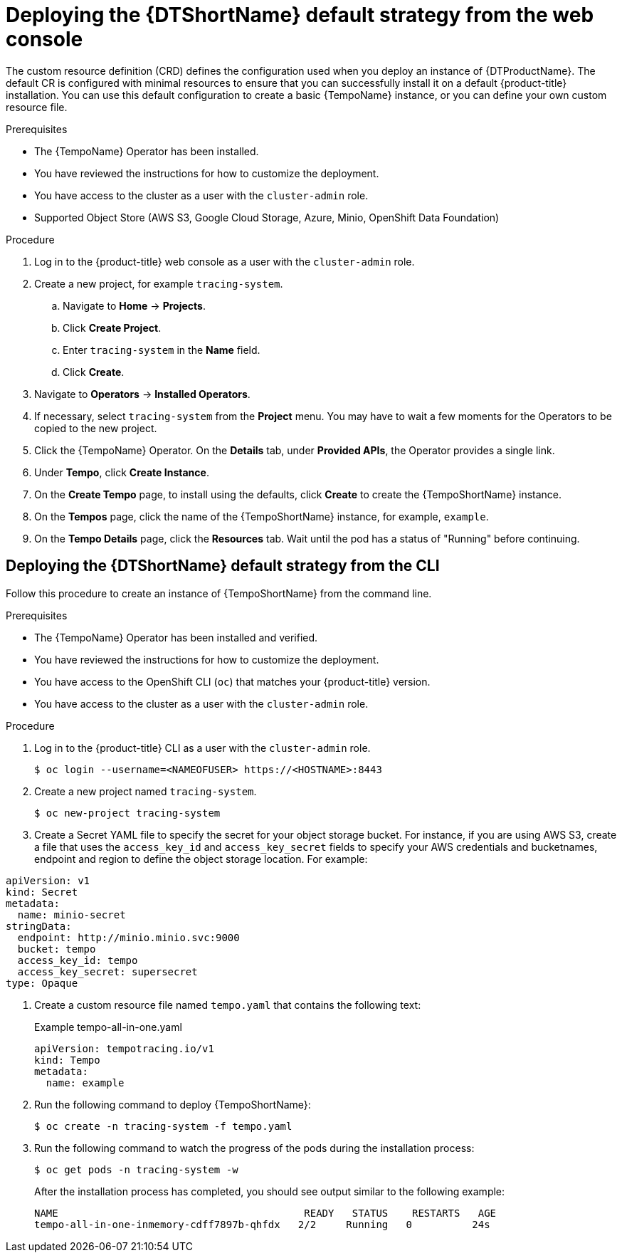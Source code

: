 // Module included in the following assemblies:
//
// * distr_tracing_tempo/distr-tracing-tempo-configuring.adoc

:_content-type: PROCEDURE
[id="distr-tracing-tempo-deploy-default_{context}"]
= Deploying the {DTShortName} default strategy from the web console

The custom resource definition (CRD) defines the configuration used when you deploy an instance of {DTProductName}. The default CR is configured with minimal resources to ensure that you can successfully install it on a default {product-title} installation. You can use this default configuration to create a basic {TempoName} instance, or you can define your own custom resource file.

.Prerequisites

* The {TempoName} Operator has been installed.
* You have reviewed the instructions for how to customize the deployment.
* You have access to the cluster as a user with the `cluster-admin` role.
* Supported Object Store (AWS S3, Google Cloud Storage, Azure, Minio, OpenShift Data Foundation)

.Procedure

. Log in to the {product-title} web console as a user with the `cluster-admin` role.

. Create a new project, for example `tracing-system`.

.. Navigate to *Home* -> *Projects*.

.. Click *Create Project*.

.. Enter `tracing-system` in the *Name* field.

.. Click *Create*.

. Navigate to *Operators* -> *Installed Operators*.

. If necessary, select `tracing-system` from the *Project* menu. You may have to wait a few moments for the Operators to be copied to the new project.

. Click the {TempoName} Operator. On the *Details* tab, under *Provided APIs*, the Operator provides a single link.

. Under *Tempo*, click *Create Instance*.

. On the *Create Tempo* page, to install using the defaults, click *Create* to create the {TempoShortName} instance.

. On the *Tempos* page, click the name of the {TempoShortName} instance, for example, `example`.

. On the *Tempo Details* page, click the *Resources* tab. Wait until the pod has a status of "Running" before continuing.


[id="distr-tracing-deploy-default-cli_{context}"]
== Deploying the {DTShortName} default strategy from the CLI

Follow this procedure to create an instance of {TempoShortName} from the command line.

.Prerequisites

* The {TempoName} Operator has been installed and verified.
* You have reviewed the instructions for how to customize the deployment.
* You have access to the OpenShift CLI (`oc`) that matches your {product-title} version.
* You have access to the cluster as a user with the `cluster-admin` role.

.Procedure

. Log in to the {product-title} CLI as a user with the `cluster-admin` role.
+
[source,terminal]
----
$ oc login --username=<NAMEOFUSER> https://<HOSTNAME>:8443
----

. Create a new project named `tracing-system`.
+
[source,terminal]
----
$ oc new-project tracing-system
----

. Create a Secret YAML file to specify the secret for your object storage bucket. For instance, if you are using AWS S3, create a file that uses the `access_key_id` and `access_key_secret` fields to specify your AWS credentials and bucketnames, endpoint and region to define the object storage location. For example:

[source,yaml]
----
apiVersion: v1
kind: Secret
metadata:
  name: minio-secret
stringData:
  endpoint: http://minio.minio.svc:9000
  bucket: tempo
  access_key_id: tempo
  access_key_secret: supersecret
type: Opaque
----

. Create a custom resource file named `tempo.yaml` that contains the following text:
+
.Example tempo-all-in-one.yaml
[source,yaml]
----
apiVersion: tempotracing.io/v1
kind: Tempo
metadata:
  name: example
----

. Run the following command to deploy {TempoShortName}:
+
[source,terminal]
----
$ oc create -n tracing-system -f tempo.yaml
----

. Run the following command to watch the progress of the pods during the installation process:
+
[source,terminal]
----
$ oc get pods -n tracing-system -w
----
+
After the installation process has completed, you should see output similar to the following example:
+
[source,terminal]
----
NAME                                         READY   STATUS    RESTARTS   AGE
tempo-all-in-one-inmemory-cdff7897b-qhfdx   2/2     Running   0          24s
----

